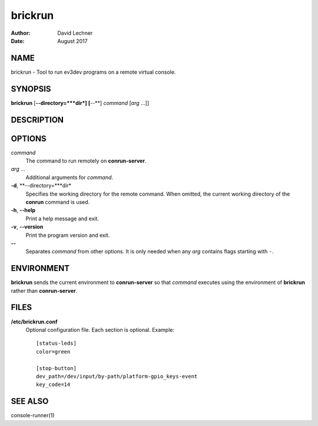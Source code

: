 ========
brickrun
========

:Author: David Lechner
:Date: August 2017


NAME
====

brickrun - Tool to run ev3dev programs on a remote virtual console.


SYNOPSIS
========

**brickrun** [**--directory=***dir*] [**--**] *command* [*arg* ...]]


DESCRIPTION
===========




OPTIONS
=======

*command*
    The command to run remotely on **conrun-server**.

*arg* ...
    Additional arguments for *command*.

**-d**, **--directory=***dir*
    Specifies the working directory for the remote command. When omitted, the
    current working directory of the **conrun** command is used.

**-h**, **--help**
    Print a help message and exit.

**-v**, **--version**
    Print the program version and exit.

**--**
    Separates *command* from other options. It is only needed when any *arg*
    contains flags starting with ``-``.


ENVIRONMENT
===========

**brickrun** sends the current environment to **conrun-server** so that *command*
executes using the environment of **brickrun** rather than **conrun-server**.


FILES
=====

**/etc/brickrun.conf**
    Optional configuration file. Each section is optional. Example::

        [status-leds]
        color=green

        [stop-button]
        dev_path=/dev/input/by-path/platform-gpio_keys-event
        key_code=14


SEE ALSO
========

console-runner(1)
